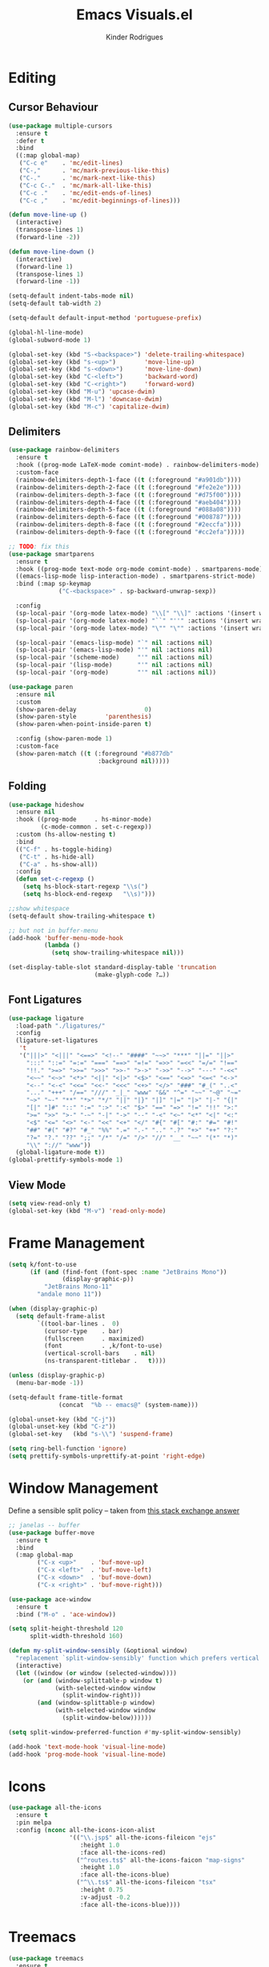 #+title: Emacs Visuals.el
#+author: Kinder Rodrigues
#+startup: overview
#+property: header-args :comments yes :results silent :tangle "../init-files-c/visuals.el"
#+reveal_theme: night

* Editing
** Cursor Behaviour
#+begin_src emacs-lisp
(use-package multiple-cursors
  :ensure t
  :defer t
  :bind
  ((:map global-map)
   ("C-c e"    . 'mc/edit-lines)
   ("C-,"      . 'mc/mark-previous-like-this)
   ("C-."      . 'mc/mark-next-like-this)
   ("C-c C-."  . 'mc/mark-all-like-this)
   ("C-c ."    . 'mc/edit-ends-of-lines)
   ("C-c ,"    . 'mc/edit-beginnings-of-lines)))

(defun move-line-up ()
  (interactive)
  (transpose-lines 1)
  (forward-line -2))

(defun move-line-down ()
  (interactive)
  (forward-line 1)
  (transpose-lines 1)
  (forward-line -1))

(setq-default indent-tabs-mode nil)
(setq-default tab-width 2)

(setq-default default-input-method 'portuguese-prefix)

(global-hl-line-mode)
(global-subword-mode 1)

(global-set-key (kbd "S-<backspace>") 'delete-trailing-whitespace)
(global-set-key (kbd "s-<up>")        'move-line-up)
(global-set-key (kbd "s-<down>")      'move-line-down)
(global-set-key (kbd "C-<left>")      'backward-word)
(global-set-key (kbd "C-<right>")     'forward-word)
(global-set-key (kbd "M-u") 'upcase-dwim)
(global-set-key (kbd "M-l") 'downcase-dwim)
(global-set-key (kbd "M-c") 'capitalize-dwim)
#+end_src
** Delimiters
#+begin_src emacs-lisp
(use-package rainbow-delimiters
  :ensure t
  :hook ((prog-mode LaTeX-mode comint-mode) . rainbow-delimiters-mode)
  :custom-face
  (rainbow-delimiters-depth-1-face ((t (:foreground "#a901db"))))
  (rainbow-delimiters-depth-2-face ((t (:foreground "#fe2e2e"))))
  (rainbow-delimiters-depth-3-face ((t (:foreground "#d75f00"))))
  (rainbow-delimiters-depth-4-face ((t (:foreground "#aeb404"))))
  (rainbow-delimiters-depth-5-face ((t (:foreground "#088a08"))))
  (rainbow-delimiters-depth-6-face ((t (:foreground "#008787"))))
  (rainbow-delimiters-depth-8-face ((t (:foreground "#2eccfa"))))
  (rainbow-delimiters-depth-9-face ((t (:foreground "#cc2efa")))))

;; TODO: fix this
(use-package smartparens
  :ensure t
  :hook ((prog-mode text-mode org-mode comint-mode) . smartparens-mode)
  ((emacs-lisp-mode lisp-interaction-mode) . smartparens-strict-mode)
  :bind (:map sp-keymap
              ("C-<backspace>" . sp-backward-unwrap-sexp))

  :config
  (sp-local-pair '(org-mode latex-mode) "\\[" "\\]" :actions '(insert wrap))
  (sp-local-pair '(org-mode latex-mode) "``" "''" :actions '(insert wrap))
  (sp-local-pair '(org-mode latex-mode) "\"" "\"" :actions '(insert wrap))

  (sp-local-pair '(emacs-lisp-mode) "`" nil :actions nil)
  (sp-local-pair '(emacs-lisp-mode) "'" nil :actions nil)
  (sp-local-pair '(scheme-mode)     "'" nil :actions nil)
  (sp-local-pair '(lisp-mode)       "'" nil :actions nil)
  (sp-local-pair '(org-mode)        "'" nil :actions nil))

(use-package paren
  :ensure nil
  :custom
  (show-paren-delay                   0)
  (show-paren-style        'parenthesis)
  (show-paren-when-point-inside-paren t)

  :config (show-paren-mode 1)
  :custom-face
  (show-paren-match ((t (:foreground "#b877db"
                         :background nil)))))

#+end_src
** Folding
#+begin_src emacs-lisp
(use-package hideshow
  :ensure nil
  :hook ((prog-mode     . hs-minor-mode)
         (c-mode-common . set-c-regexp))
  :custom (hs-allow-nesting t)
  :bind
  (("C-f" . hs-toggle-hiding)
   ("C-t" . hs-hide-all)
   ("C-a" . hs-show-all))
  :config
  (defun set-c-regexp ()
    (setq hs-block-start-regexp "\\s(")
    (setq hs-block-end-regexp   "\\s)")))

;;show whitespace
(setq-default show-trailing-whitespace t)

;; but not in buffer-menu
(add-hook 'buffer-menu-mode-hook
          (lambda ()
            (setq show-trailing-whitespace nil)))

(set-display-table-slot standard-display-table 'truncation
                        (make-glyph-code ?…))
#+end_src
** Font Ligatures
#+begin_src emacs-lisp
(use-package ligature
  :load-path "./ligatures/"
  :config
  (ligature-set-ligatures
   't
   '("|||>" "<|||" "<==>" "<!--" "####" "~~>" "***" "||=" "||>"
     ":::" "::=" "=:=" "===" "==>" "=!=" "=>>" "=<<" "=/=" "!=="
     "!!." ">=>" ">>=" ">>>" ">>-" ">->" "->>" "-->" "---" "-<<"
     "<~~" "<~>" "<*>" "<||" "<|>" "<$>" "<==" "<=>" "<=<" "<->"
     "<--" "<-<" "<<=" "<<-" "<<<" "<+>" "</>" "###" "#_(" "..<"
     "..." "+++" "/==" "///" "_|_" "www" "&&" "^=" "~~" "~@" "~="
     "~>" "~-" "**" "*>" "*/" "||" "|}" "|]" "|=" "|>" "|-" "{|"
     "[|" "]#" "::" ":=" ":>" ":<" "$>" "==" "=>" "!=" "!!" ">:"
     ">=" ">>" ">-" "-~" "-|" "->" "--" "-<" "<~" "<*" "<|" "<:"
     "<$" "<=" "<>" "<-" "<<" "<+" "</" "#{" "#[" "#:" "#=" "#!"
     "##" "#(" "#?" "#_" "%%" ".=" ".-" ".." ".?" "+>" "++" "?:"
     "?=" "?." "??" ";;" "/*" "/=" "/>" "//" "__" "~~" "(*" "*)"
     "\\" "://" "www"))
  (global-ligature-mode t))
(global-prettify-symbols-mode 1)
#+end_src
** View Mode
#+begin_src emacs-lisp
(setq view-read-only t)
(global-set-key (kbd "M-v") 'read-only-mode)
#+end_src

* Frame Management
#+begin_src emacs-lisp
(setq k/font-to-use
      (if (and (find-font (font-spec :name "JetBrains Mono"))
               (display-graphic-p))
          "JetBrains Mono-11"
        "andale mono 11"))

(when (display-graphic-p)
  (setq default-frame-alist
        `((tool-bar-lines .  0)
          (cursor-type    . bar)
          (fullscreen     . maximized)
          (font           . ,k/font-to-use)
          (vertical-scroll-bars    . nil)
          (ns-transparent-titlebar .   t))))

(unless (display-graphic-p)
  (menu-bar-mode -1))

(setq-default frame-title-format
              (concat  "%b -- emacs@" (system-name)))

(global-unset-key (kbd "C-j"))
(global-unset-key (kbd "C-z"))
(global-set-key   (kbd "s-\\") 'suspend-frame)

(setq ring-bell-function 'ignore)
(setq prettify-symbols-unprettify-at-point 'right-edge)
#+end_src

* Window Management
Define a sensible split policy -- taken from [[https://emacs.stackexchange.com/questions/20492/how-can-i-get-a-sensible-split-window-policy][this stack exchange answer]]
#+begin_src emacs-lisp
;; janelas -- buffer
(use-package buffer-move
  :ensure t
  :bind
  (:map global-map
        ("C-x <up>"    . 'buf-move-up)
        ("C-x <left>"  . 'buf-move-left)
        ("C-x <down>"  . 'buf-move-down)
        ("C-x <right>" . 'buf-move-right)))

(use-package ace-window
  :ensure t
  :bind ("M-o" . 'ace-window))

(setq split-height-threshold 120
      split-width-threshold 160)

(defun my-split-window-sensibly (&optional window)
  "replacement `split-window-sensibly' function which prefers vertical splits"
  (interactive)
  (let ((window (or window (selected-window))))
    (or (and (window-splittable-p window t)
             (with-selected-window window
               (split-window-right)))
        (and (window-splittable-p window)
             (with-selected-window window
               (split-window-below))))))

(setq split-window-preferred-function #'my-split-window-sensibly)

(add-hook 'text-mode-hook 'visual-line-mode)
(add-hook 'prog-mode-hook 'visual-line-mode)
#+end_src

* Icons
#+begin_src emacs-lisp
(use-package all-the-icons
  :ensure t
  :pin melpa
  :config (nconc all-the-icons-icon-alist
                 '(("\\.jsp$" all-the-icons-fileicon "ejs"
                    :height 1.0
                    :face all-the-icons-red)
                   ("^routes.ts$" all-the-icons-faicon "map-signs"
                    :height 1.0
                    :face all-the-icons-blue)
                   ("^\\.ts$" all-the-icons-fileicon "tsx"
                    :height 0.75
                    :v-adjust -0.2
                    :face all-the-icons-blue))))
#+end_src

* Treemacs
#+begin_src emacs-lisp
(use-package treemacs
  :ensure t
  :custom
  (treemacs-python-executable "/usr/local/bin/python3")
  (treemacs-collapse-dirs
   (if (executable-find "python") 3 0))
  (treemacs-display-in-side-window      t)
  (treemacs-indentation                 2)
  (treemacs-indentation-string        " ")
  (treemacs-width                      25)
  (treemacs-filewatch-mode              t)
  (treemacs-fringe-indicator-mode       t)
  (treemacs-follow-mode                 t)
  (treemacs-workspace-switch-cleanup 'all)
  (treemacs-silent-refresh              t)

  :bind
  (:map global-map ("M-t" . treemacs))

  :custom-face
  (treemacs-root-face ((t (:foreground "#21bfc2"
                           :family "sans serif"))))

  :config
  (treemacs-create-icon
   :icon (format "  %s\t"
                 (all-the-icons-octicon
                  "file-text"
                  :height 1
                  :v-adjust -0.1
                  :face 'doom-themes-treemacs-file-face))
   :extensions (".project" "gradlew.bat"))
  (treemacs-create-icon
   :icon (format "  %s\t"
                 (all-the-icons-icon-for-file
                  "foo.java"
                  :height 1
                  :v-adjust -0.1
                  :face 'all-the-icons-dgreen))
   :extensions ("class"))
  (treemacs-create-icon
   :icon (format "  %s\t"
                 (all-the-icons-icon-for-file
                  "a.xml"
                    :height 1
                    :v-adjust -0.1
                    :face 'doom-themes-treemacs-file-face))
   :extensions ("pom.xml"))
  (treemacs-create-icon
   :icon (format "  %s\t"
                 (all-the-icons-icon-for-file
                  "a.r"
                    :height 0.9
                    :v-adjust -0.1
                    :face 'all-the-icons-lpurple))
   :extensions ("r")))

(use-package treemacs-magit
  :ensure t
  :after magit treemacs)
#+end_src

* Line Numbers
#+begin_src emacs-lisp
(use-package linum-relative
  :ensure t
  :hook
  ((prog-mode . linum-relative-mode)
   (org-mode  . linum-relative-mode)
   (TeX-mode  . linum-mode))
  :custom-face
  (linum-relative-current-face ((t (:inherit 'default)))))
#+end_src

* DOOM
** Theme
#+begin_src emacs-lisp
(use-package doom-themes
  :ensure t
  :defer t
  :pin melpa
  :custom
  (doom-themes-enable-bold   t)
  (doom-themes-enable-italic t)
  (doom-themes-treemacs-theme "doom-colors")

  :custom-face
  (doom-themes-treemacs-root-face ((t (:foreground "#21bfc2"))))

  :config
  (doom-themes-treemacs-config)
  (doom-themes-org-config))

;; (load-theme 'doom-snazzy           t)
;; (load-theme 'doom-laserwave        t)
;; (load-theme 'doom-acario-dark      t)
;; (load-theme 'doom-challenger-deep  t)
;; (load-theme 'doom-horizon          t)
(load-theme 'doom-nord             t)

(set-face-attribute 'font-lock-keyword-face nil :slant 'italic)
(set-face-attribute 'font-lock-constant-face nil :weight 'bold :slant 'italic)
#+end_src
** Modeline
#+begin_src emacs-lisp
(use-package doom-modeline
  :ensure t
  :config
  (doom-modeline-mode 1)
  (column-number-mode 1)

  :custom
  (doom-modeline-major-mode t)
  (doom-modeline-buffer-encoding t)
  (doom-modeline-buffer-state-icon t)
  (doom-modeline-major-mode-color-icon t)
  (doom-modeline-icon (display-graphic-p))
  (doom-modeline-project-detection 'projectile)
  (doom-modeline-buffer-file-name-style 'buffer-name)
  (doom-modeline-indent-info t)
  (doom-modeline-height 20))

#+end_src

* Org-visuals
#+begin_src emacs-lisp
(use-package org-bullets
  :ensure t
  :after (org)
  :custom (org-bullets-bullet-list
           '("◉" "☯" "○" "✸" "✿" "✜" "◆" "▶"))
  :hook (org-mode . org-bullets-mode))
#+end_src

* Package Info
#+begin_src emacs-lisp
(provide 'visuals)
#+end_src
